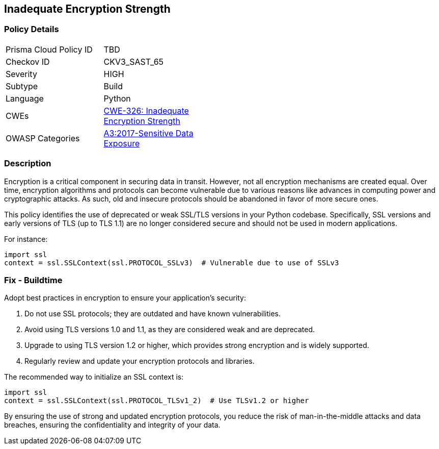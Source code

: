 == Inadequate Encryption Strength

=== Policy Details

[width=45%]
[cols="1,1"]
|=== 
|Prisma Cloud Policy ID 
| TBD

|Checkov ID 
|CKV3_SAST_65

|Severity
|HIGH

|Subtype
|Build

|Language
|Python

|CWEs
|https://cwe.mitre.org/data/definitions/326.html[CWE-326: Inadequate Encryption Strength]

|OWASP Categories
|https://owasp.org/www-project-top-ten/2017/A3_2017-Sensitive_Data_Exposure[A3:2017-Sensitive Data Exposure]

|=== 

=== Description

Encryption is a critical component in securing data in transit. However, not all encryption mechanisms are created equal. Over time, encryption algorithms and protocols can become vulnerable due to various reasons like advances in computing power and cryptographic attacks. As such, old and insecure protocols should be abandoned in favor of more secure ones.

This policy identifies the use of deprecated or weak SSL/TLS versions in your Python codebase. Specifically, SSL versions and early versions of TLS (up to TLS 1.1) are no longer considered secure and should not be used in modern applications.

For instance:

[source,python]
----
import ssl
context = ssl.SSLContext(ssl.PROTOCOL_SSLv3)  # Vulnerable due to use of SSLv3
----

=== Fix - Buildtime

Adopt best practices in encryption to ensure your application's security:

1. Do not use SSL protocols; they are outdated and have known vulnerabilities.
2. Avoid using TLS versions 1.0 and 1.1, as they are considered weak and are deprecated.
3. Upgrade to using TLS version 1.2 or higher, which provides strong encryption and is widely supported.
4. Regularly review and update your encryption protocols and libraries.

The recommended way to initialize an SSL context is:

[source,python]
----
import ssl
context = ssl.SSLContext(ssl.PROTOCOL_TLSv1_2)  # Use TLSv1.2 or higher
----

By ensuring the use of strong and updated encryption protocols, you reduce the risk of man-in-the-middle attacks and data breaches, ensuring the confidentiality and integrity of your data.

